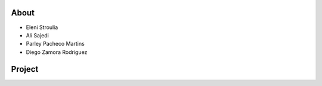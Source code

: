 About
-------

* Eleni Stroulia
* Ali Sajedi
* Parley Pacheco Martins
* Diego Zamora Rodriguez


Project
-------
